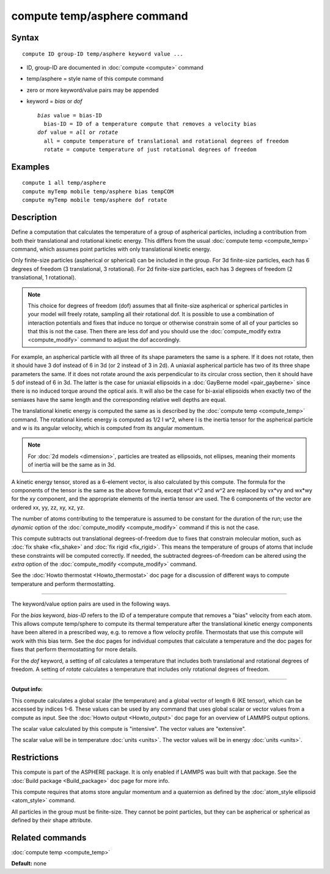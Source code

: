 .. index:: compute temp/asphere

compute temp/asphere command
============================

Syntax
""""""

.. parsed-literal::

   compute ID group-ID temp/asphere keyword value ...

* ID, group-ID are documented in :doc:`compute <compute>` command
* temp/asphere = style name of this compute command
* zero or more keyword/value pairs may be appended
* keyword = *bias* or *dof*

  .. parsed-literal::

       *bias* value = bias-ID
         bias-ID = ID of a temperature compute that removes a velocity bias
       *dof* value = *all* or *rotate*
         all = compute temperature of translational and rotational degrees of freedom
         rotate = compute temperature of just rotational degrees of freedom

Examples
""""""""

.. parsed-literal::

   compute 1 all temp/asphere
   compute myTemp mobile temp/asphere bias tempCOM
   compute myTemp mobile temp/asphere dof rotate

Description
"""""""""""

Define a computation that calculates the temperature of a group of
aspherical particles, including a contribution from both their
translational and rotational kinetic energy.  This differs from the
usual :doc:`compute temp <compute_temp>` command, which assumes point
particles with only translational kinetic energy.

Only finite-size particles (aspherical or spherical) can be included
in the group.  For 3d finite-size particles, each has 6 degrees of
freedom (3 translational, 3 rotational).  For 2d finite-size
particles, each has 3 degrees of freedom (2 translational, 1
rotational).

.. note::

   This choice for degrees of freedom (dof) assumes that all
   finite-size aspherical or spherical particles in your model will
   freely rotate, sampling all their rotational dof.  It is possible to
   use a combination of interaction potentials and fixes that induce no
   torque or otherwise constrain some of all of your particles so that
   this is not the case.  Then there are less dof and you should use the
   :doc:`compute_modify extra <compute_modify>` command to adjust the dof
   accordingly.

For example, an aspherical particle with all three of its shape
parameters the same is a sphere.  If it does not rotate, then it
should have 3 dof instead of 6 in 3d (or 2 instead of 3 in 2d).  A
uniaxial aspherical particle has two of its three shape parameters the
same.  If it does not rotate around the axis perpendicular to its
circular cross section, then it should have 5 dof instead of 6 in 3d.
The latter is the case for uniaxial ellipsoids in a :doc:`GayBerne model <pair_gayberne>` since there is no induced torque around the
optical axis.  It will also be the case for bi-axial ellipsoids when
exactly two of the semiaxes have the same length and the corresponding
relative well depths are equal.

The translational kinetic energy is computed the same as is described
by the :doc:`compute temp <compute_temp>` command.  The rotational
kinetic energy is computed as 1/2 I w\^2, where I is the inertia tensor
for the aspherical particle and w is its angular velocity, which is
computed from its angular momentum.

.. note::

   For :doc:`2d models <dimension>`, particles are treated as
   ellipsoids, not ellipses, meaning their moments of inertia will be the
   same as in 3d.

A kinetic energy tensor, stored as a 6-element vector, is also
calculated by this compute.  The formula for the components of the
tensor is the same as the above formula, except that v\^2 and w\^2 are
replaced by vx\*vy and wx\*wy for the xy component, and the appropriate
elements of the inertia tensor are used.  The 6 components of the
vector are ordered xx, yy, zz, xy, xz, yz.

The number of atoms contributing to the temperature is assumed to be
constant for the duration of the run; use the *dynamic* option of the
:doc:`compute_modify <compute_modify>` command if this is not the case.

This compute subtracts out translational degrees-of-freedom due to
fixes that constrain molecular motion, such as :doc:`fix shake <fix_shake>` and :doc:`fix rigid <fix_rigid>`.  This means the
temperature of groups of atoms that include these constraints will be
computed correctly.  If needed, the subtracted degrees-of-freedom can
be altered using the *extra* option of the
:doc:`compute_modify <compute_modify>` command.

See the :doc:`Howto thermostat <Howto_thermostat>` doc page for a
discussion of different ways to compute temperature and perform
thermostatting.

----------

The keyword/value option pairs are used in the following ways.

For the *bias* keyword, *bias-ID* refers to the ID of a temperature
compute that removes a "bias" velocity from each atom.  This allows
compute temp/sphere to compute its thermal temperature after the
translational kinetic energy components have been altered in a
prescribed way, e.g. to remove a flow velocity profile.  Thermostats
that use this compute will work with this bias term.  See the doc
pages for individual computes that calculate a temperature and the doc
pages for fixes that perform thermostatting for more details.

For the *dof* keyword, a setting of *all* calculates a temperature
that includes both translational and rotational degrees of freedom.  A
setting of *rotate* calculates a temperature that includes only
rotational degrees of freedom.

----------

**Output info:**

This compute calculates a global scalar (the temperature) and a global
vector of length 6 (KE tensor), which can be accessed by indices 1-6.
These values can be used by any command that uses global scalar or
vector values from a compute as input.  See the :doc:`Howto output <Howto_output>` doc page for an overview of LAMMPS output
options.

The scalar value calculated by this compute is "intensive".  The
vector values are "extensive".

The scalar value will be in temperature :doc:`units <units>`.  The
vector values will be in energy :doc:`units <units>`.

Restrictions
""""""""""""

This compute is part of the ASPHERE package.  It is only enabled if
LAMMPS was built with that package.  See the :doc:`Build package <Build_package>` doc page for more info.

This compute requires that atoms store angular momentum and a
quaternion as defined by the :doc:`atom_style ellipsoid <atom_style>`
command.

All particles in the group must be finite-size.  They cannot be point
particles, but they can be aspherical or spherical as defined by their
shape attribute.

Related commands
""""""""""""""""

:doc:`compute temp <compute_temp>`

**Default:** none
